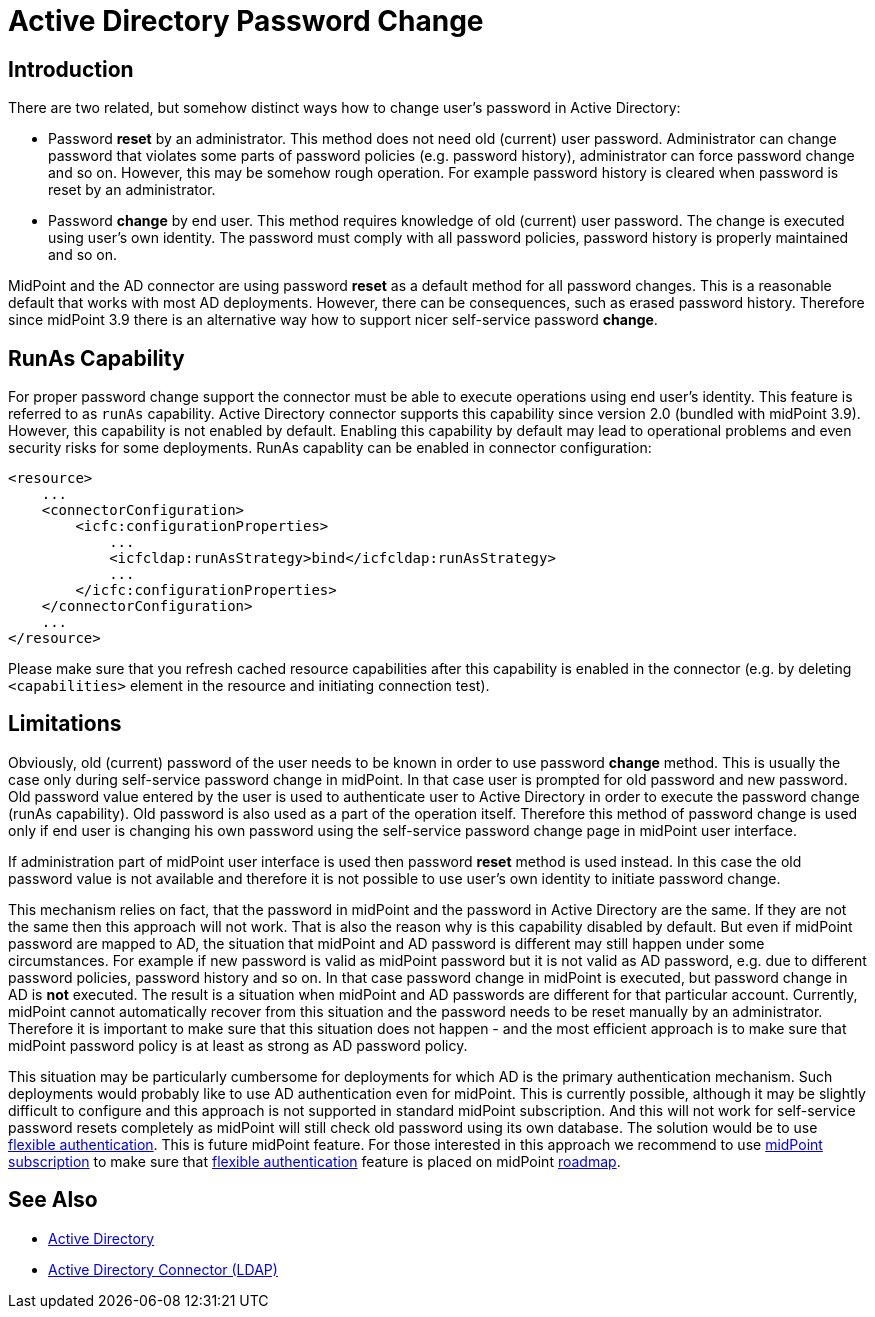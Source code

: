 = Active Directory Password Change
:page-nav-title: Password Change
:page-wiki-name: Active Directory Password Change
:page-wiki-id: 26869884
:page-wiki-metadata-create-user: semancik
:page-wiki-metadata-create-date: 2018-09-20T17:43:45.547+02:00
:page-wiki-metadata-modify-user: semancik
:page-wiki-metadata-modify-date: 2018-09-21T13:20:46.950+02:00
:page-since: "3.9"
:page-since-description: "(AD connector version 2.0 and later)"
:page-upkeep-status: green

== Introduction

There are two related, but somehow distinct ways how to change user's password in Active Directory:

* Password *reset* by an administrator.
This method does not need old (current) user password.
Administrator can change password that violates some parts of password policies (e.g. password history), administrator can force password change and so on.
However, this may be somehow rough operation.
For example password history is cleared when password is reset by an administrator.

* Password *change* by end user.
This method requires knowledge of old (current) user password.
The change is executed using user's own identity.
The password must comply with all password policies, password history is properly maintained and so on.

MidPoint and the AD connector are using password *reset* as a default method for all password changes.
This is a reasonable default that works with most AD deployments.
However, there can be consequences, such as erased password history.
Therefore since midPoint 3.9 there is an alternative way how to support nicer self-service password *change*.

== RunAs Capability

For proper password change support the connector must be able to execute operations using end user's identity.
This feature is referred to as `runAs` capability.
Active Directory connector supports this capability since version 2.0 (bundled with midPoint 3.9).
However, this capability is not enabled by default.
Enabling this capability by default may lead to operational problems and even security risks for some deployments.
RunAs capablity can be enabled in connector configuration:

[source,xml]
----
<resource>
    ...
    <connectorConfiguration>
        <icfc:configurationProperties>
            ...
            <icfcldap:runAsStrategy>bind</icfcldap:runAsStrategy>
            ...
        </icfc:configurationProperties>
    </connectorConfiguration>
    ...
</resource>
----

Please make sure that you refresh cached resource capabilities after this capability is enabled in the connector (e.g. by deleting `<capabilities>` element in the resource and initiating connection test).


== Limitations

Obviously, old (current) password of the user needs to be known in order to use password *change* method.
This is usually the case only during self-service password change in midPoint.
In that case user is prompted for old password and new password.
Old password value entered by the user is used to authenticate user to Active Directory in order to execute the password change (runAs capability).
Old password is also used as a part of the operation itself.
Therefore this method of password change is used only if end user is changing his own password using the self-service password change page in midPoint user interface.

If administration part of midPoint user interface is used then password *reset* method is used instead.
In this case the old password value is not available and therefore it is not possible to use user's own identity to initiate password change.

This mechanism relies on fact, that the password in midPoint and the password in Active Directory are the same.
If they are not the same then this approach will not work.
That is also the reason why is this capability disabled by default.
But even if midPoint password are mapped to AD, the situation that midPoint and AD password is different may still happen under some circumstances.
For example if new password is valid as midPoint password but it is not valid as AD password, e.g. due to different password policies, password history and so on.
In that case password change in midPoint is executed, but password change in AD is *not* executed.
The result is a situation when midPoint and AD passwords are different for that particular account.
Currently, midPoint cannot automatically recover from this situation and the password needs to be reset manually by an administrator.
Therefore it is important to make sure that this situation does not happen - and the most efficient approach is to make sure that midPoint password policy is at least as strong as AD password policy.

This situation may be particularly cumbersome for deployments for which AD is the primary authentication mechanism.
Such deployments would probably like to use AD authentication even for midPoint.
This is currently possible, although it may be slightly difficult to configure and this approach is not supported in standard midPoint subscription.
And this will not work for self-service password resets completely as midPoint will still check old password using its own database.
The solution would be to use xref:/midpoint/reference/security/authentication/flexible-authentication/[flexible authentication]. This is future midPoint feature.
For those interested in this approach we recommend to use xref:/support/subscription-sponsoring/[midPoint subscription] to make sure that xref:/midpoint/reference/security/authentication/flexible-authentication/[flexible authentication] feature is placed on midPoint xref:/midpoint/roadmap/[roadmap].


== See Also

* xref:/connectors/resources/active-directory/[Active Directory]

* xref:/connectors/connectors/com.evolveum.polygon.connector.ldap.ad.AdLdapConnector/[Active Directory Connector (LDAP)]